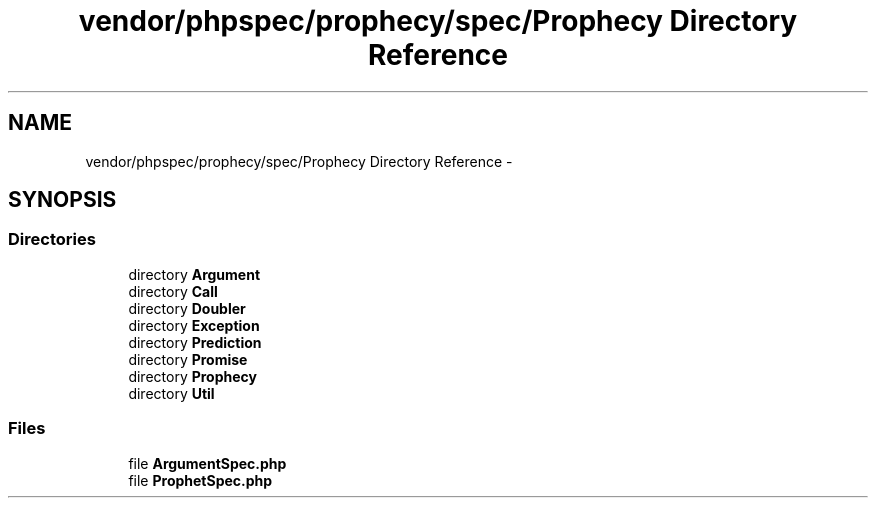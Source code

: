 .TH "vendor/phpspec/prophecy/spec/Prophecy Directory Reference" 3 "Tue Apr 14 2015" "Version 1.0" "VirtualSCADA" \" -*- nroff -*-
.ad l
.nh
.SH NAME
vendor/phpspec/prophecy/spec/Prophecy Directory Reference \- 
.SH SYNOPSIS
.br
.PP
.SS "Directories"

.in +1c
.ti -1c
.RI "directory \fBArgument\fP"
.br
.ti -1c
.RI "directory \fBCall\fP"
.br
.ti -1c
.RI "directory \fBDoubler\fP"
.br
.ti -1c
.RI "directory \fBException\fP"
.br
.ti -1c
.RI "directory \fBPrediction\fP"
.br
.ti -1c
.RI "directory \fBPromise\fP"
.br
.ti -1c
.RI "directory \fBProphecy\fP"
.br
.ti -1c
.RI "directory \fBUtil\fP"
.br
.in -1c
.SS "Files"

.in +1c
.ti -1c
.RI "file \fBArgumentSpec\&.php\fP"
.br
.ti -1c
.RI "file \fBProphetSpec\&.php\fP"
.br
.in -1c
